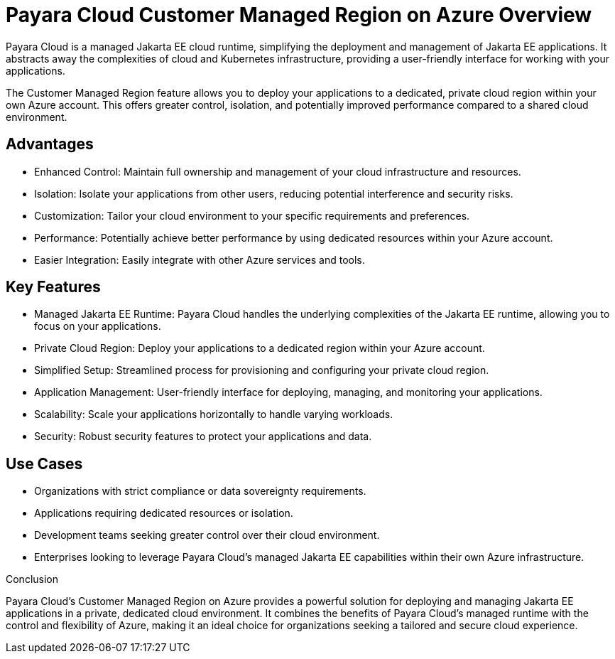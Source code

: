 = Payara Cloud Customer Managed Region on Azure Overview

Payara Cloud is a managed Jakarta EE cloud runtime, simplifying the deployment and management of Jakarta EE applications.
It abstracts away the complexities of cloud and Kubernetes infrastructure, providing a user-friendly interface for working with your applications.

The Customer Managed Region feature allows you to deploy your applications to a dedicated, private cloud region within your own Azure account.
This offers greater control, isolation, and potentially improved performance compared to a shared cloud environment.

== Advantages

* Enhanced Control: Maintain full ownership and management of your cloud infrastructure and resources.
* Isolation: Isolate your applications from other users, reducing potential interference and security risks.
* Customization: Tailor your cloud environment to your specific requirements and preferences.
* Performance: Potentially achieve better performance by using dedicated resources within your Azure account.
* Easier Integration: Easily integrate with other Azure services and tools.

== Key Features

* Managed Jakarta EE Runtime: Payara Cloud handles the underlying complexities of the Jakarta EE runtime, allowing you to focus on your applications.
* Private Cloud Region: Deploy your applications to a dedicated region within your Azure account.
* Simplified Setup: Streamlined process for provisioning and configuring your private cloud region.
* Application Management: User-friendly interface for deploying, managing, and monitoring your applications.
* Scalability: Scale your applications horizontally to handle varying workloads.
* Security: Robust security features to protect your applications and data.

== Use Cases

* Organizations with strict compliance or data sovereignty requirements.
* Applications requiring dedicated resources or isolation.
* Development teams seeking greater control over their cloud environment.
* Enterprises looking to leverage Payara Cloud's managed Jakarta EE capabilities within their own Azure infrastructure.

Conclusion

Payara Cloud's Customer Managed Region on Azure provides a powerful solution for deploying and managing Jakarta EE applications in a private, dedicated cloud environment.
It combines the benefits of Payara Cloud's managed runtime with the control and flexibility of Azure, making it an ideal choice for organizations seeking a tailored and secure cloud experience.


